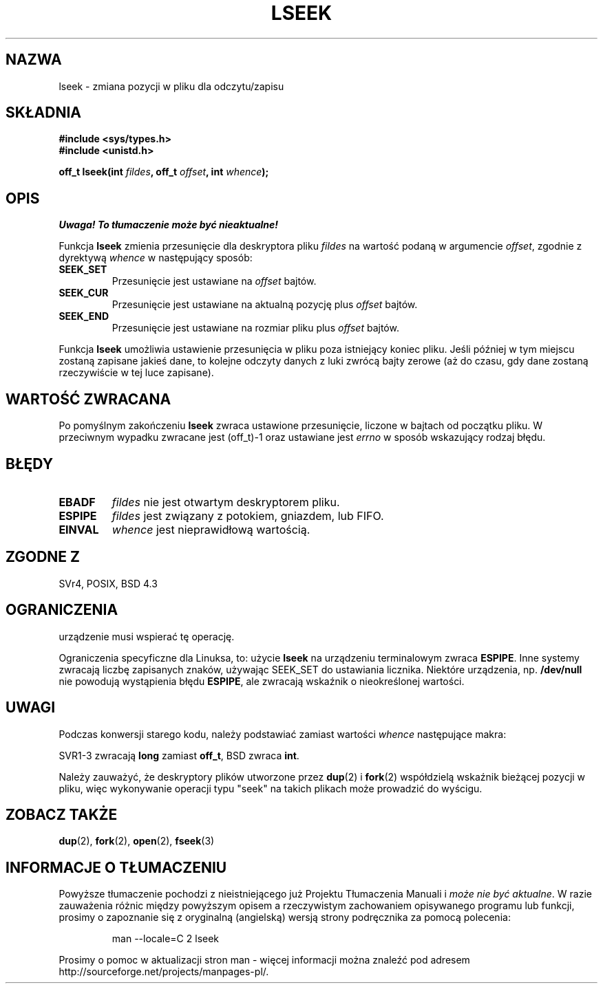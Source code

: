 .\" {PTM/PB/0.1/09-05-1999/"repozycjonuj offset pliku"}
.\" Last update: A. Krzysztofowicz <ankry@mif.pg.gda.pl>, Jan 2002,
.\"              manpages 1.47
.\"
.\" Copyright (c) 1980, 1991 Regents of the University of California.
.\" All rights reserved.
.\"
.\" Redistribution and use in source and binary forms, with or without
.\" modification, are permitted provided that the following conditions
.\" are met:
.\" 1. Redistributions of source code must retain the above copyright
.\"    notice, this list of conditions and the following disclaimer.
.\" 2. Redistributions in binary form must reproduce the above copyright
.\"    notice, this list of conditions and the following disclaimer in the
.\"    documentation and/or other materials provided with the distribution.
.\" 3. All advertising materials mentioning features or use of this software
.\"    must display the following acknowledgement:
.\"	This product includes software developed by the University of
.\"	California, Berkeley and its contributors.
.\" 4. Neither the name of the University nor the names of its contributors
.\"    may be used to endorse or promote products derived from this software
.\"    without specific prior written permission.
.\"
.\" THIS SOFTWARE IS PROVIDED BY THE REGENTS AND CONTRIBUTORS ``AS IS'' AND
.\" ANY EXPRESS OR IMPLIED WARRANTIES, INCLUDING, BUT NOT LIMITED TO, THE
.\" IMPLIED WARRANTIES OF MERCHANTABILITY AND FITNESS FOR A PARTICULAR PURPOSE
.\" ARE DISCLAIMED.  IN NO EVENT SHALL THE REGENTS OR CONTRIBUTORS BE LIABLE
.\" FOR ANY DIRECT, INDIRECT, INCIDENTAL, SPECIAL, EXEMPLARY, OR CONSEQUENTIAL
.\" DAMAGES (INCLUDING, BUT NOT LIMITED TO, PROCUREMENT OF SUBSTITUTE GOODS
.\" OR SERVICES; LOSS OF USE, DATA, OR PROFITS; OR BUSINESS INTERRUPTION)
.\" HOWEVER CAUSED AND ON ANY THEORY OF LIABILITY, WHETHER IN CONTRACT, STRICT
.\" LIABILITY, OR TORT (INCLUDING NEGLIGENCE OR OTHERWISE) ARISING IN ANY WAY
.\" OUT OF THE USE OF THIS SOFTWARE, EVEN IF ADVISED OF THE POSSIBILITY OF
.\" SUCH DAMAGE.
.\"
.\"     @(#)lseek.2	6.5 (Berkeley) 3/10/91
.\"
.\" Modified Fri Jul 23 22:17:00 1993 by Rik Faith <faith@cs.unc.edu>
.\" Modified 10 June 1995 by Andries Brouwer <aeb@cwi.nl>
.\" Modified Thu Oct 31 15:18:33 1996 by Eric S. Raymond <esr@thyrsus.com>
.\" Modified Sat Jan 17 13:00:32 MET 1998 by Michael Haardt
.\"   <michael@cantor.informatik.rwth-aachen.de>
.\" Modified Mon Sep 24 16:18:02 CEST 2001 by Michael Haardt <michael@moria.de>
.\"
.TH LSEEK 2 2001-09-24 "Linux" "Podręcznik programisty Linuksa"
.SH NAZWA
lseek \- zmiana pozycji w pliku dla odczytu/zapisu
.SH SKŁADNIA
.B #include <sys/types.h>
.br
.B #include <unistd.h>
.sp
.BI "off_t lseek(int " fildes ", off_t " offset ", int " whence );
.SH OPIS
\fI Uwaga! To tłumaczenie może być nieaktualne!\fP
.PP
Funkcja
.B lseek
zmienia przesunięcie dla deskryptora pliku
.I fildes
na wartość podaną w argumencie
.IR offset ,
zgodnie z dyrektywą
.I whence
w następujący sposób:
.TP
.B SEEK_SET
Przesunięcie jest ustawiane na
.I offset
bajtów.
.TP
.B SEEK_CUR
Przesunięcie jest ustawiane na aktualną pozycję plus
.I offset
bajtów.
.TP
.B SEEK_END
Przesunięcie jest ustawiane na rozmiar pliku plus
.I offset
bajtów.
.PP
Funkcja
.B lseek
umożliwia ustawienie przesunięcia w pliku poza istniejący koniec pliku. Jeśli
później w tym miejscu zostaną zapisane jakieś dane, to kolejne odczyty danych
z luki zwrócą bajty zerowe (aż do czasu, gdy dane zostaną rzeczywiście w tej
luce zapisane).
.SH "WARTOŚĆ ZWRACANA"
Po pomyślnym zakończeniu
.B lseek
zwraca ustawione przesunięcie, liczone w bajtach od początku pliku.
W przeciwnym wypadku zwracane jest (off_t)\-1 oraz ustawiane jest
.I errno
w sposób wskazujący rodzaj błędu.
.SH BŁĘDY
.TP
.B EBADF
.I fildes
nie jest otwartym deskryptorem pliku.
.TP
.B ESPIPE
.I fildes
jest związany z potokiem, gniazdem, lub FIFO.
.TP
.B EINVAL
.I whence
jest nieprawidłową wartością.
.SH "ZGODNE Z"
SVr4, POSIX, BSD 4.3
.SH OGRANICZENIA
urządzenie musi wspierać tę operację.

Ograniczenia specyficzne dla Linuksa, to: użycie \fBlseek\fP na urządzeniu
terminalowym zwraca \fBESPIPE\fP. Inne systemy zwracają liczbę zapisanych
znaków, używając SEEK_SET do ustawiania licznika. Niektóre urządzenia, np.
\fB/dev/null\fP nie powodują wystąpienia błędu \fBESPIPE\fP, ale zwracają
wskaźnik o nieokreślonej wartości.
.SH UWAGI
Podczas konwersji starego kodu, należy podstawiać zamiast wartości
\fIwhence\fP 
następujące makra:
.PP
.TS
c c
l l.
stare   nowe
0       SEEK_SET
1       SEEK_CUR
2       SEEK_END
L_SET   SEEK_SET
L_INCR  SEEK_CUR
L_XTND  SEEK_END
.TE
.PP
SVR1-3 zwracają \fBlong\fP zamiast \fBoff_t\fP, BSD zwraca \fBint\fP.
.PP
Należy zauważyć, że deskryptory plików utworzone przez
.BR dup (2)
i
.BR fork (2)
współdzielą wskaźnik bieżącej pozycji w pliku, więc wykonywanie operacji
typu "seek" na takich plikach może prowadzić do wyścigu.
.SH "ZOBACZ TAKŻE"
.BR dup (2),
.BR fork (2),
.BR open (2),
.BR fseek (3)
.SH "INFORMACJE O TŁUMACZENIU"
Powyższe tłumaczenie pochodzi z nieistniejącego już Projektu Tłumaczenia Manuali i 
\fImoże nie być aktualne\fR. W razie zauważenia różnic między powyższym opisem
a rzeczywistym zachowaniem opisywanego programu lub funkcji, prosimy o zapoznanie 
się z oryginalną (angielską) wersją strony podręcznika za pomocą polecenia:
.IP
man \-\-locale=C 2 lseek
.PP
Prosimy o pomoc w aktualizacji stron man \- więcej informacji można znaleźć pod
adresem http://sourceforge.net/projects/manpages\-pl/.
